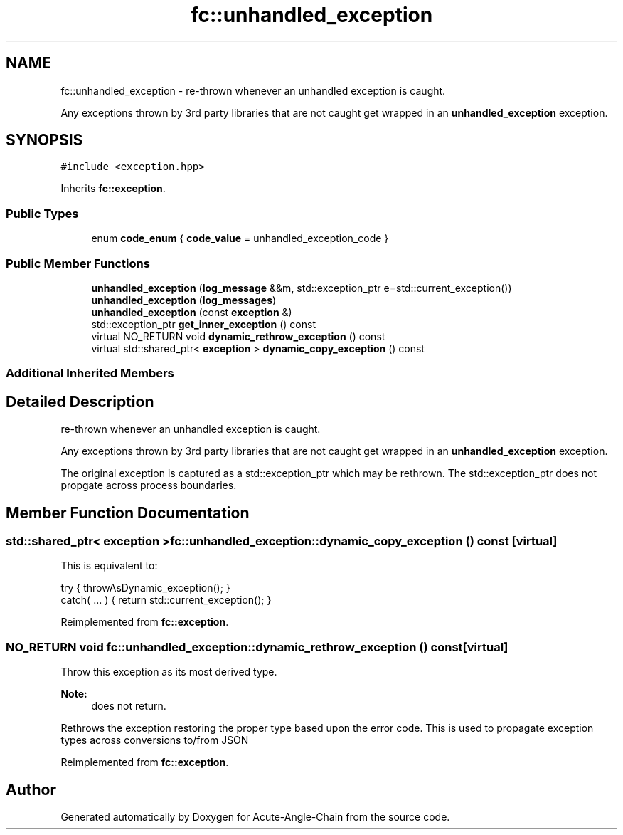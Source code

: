 .TH "fc::unhandled_exception" 3 "Sun Jun 3 2018" "Acute-Angle-Chain" \" -*- nroff -*-
.ad l
.nh
.SH NAME
fc::unhandled_exception \- re-thrown whenever an unhandled exception is caught\&.
.PP
Any exceptions thrown by 3rd party libraries that are not caught get wrapped in an \fBunhandled_exception\fP exception\&.  

.SH SYNOPSIS
.br
.PP
.PP
\fC#include <exception\&.hpp>\fP
.PP
Inherits \fBfc::exception\fP\&.
.SS "Public Types"

.in +1c
.ti -1c
.RI "enum \fBcode_enum\fP { \fBcode_value\fP = unhandled_exception_code }"
.br
.in -1c
.SS "Public Member Functions"

.in +1c
.ti -1c
.RI "\fBunhandled_exception\fP (\fBlog_message\fP &&m, std::exception_ptr e=std::current_exception())"
.br
.ti -1c
.RI "\fBunhandled_exception\fP (\fBlog_messages\fP)"
.br
.ti -1c
.RI "\fBunhandled_exception\fP (const \fBexception\fP &)"
.br
.ti -1c
.RI "std::exception_ptr \fBget_inner_exception\fP () const"
.br
.ti -1c
.RI "virtual NO_RETURN void \fBdynamic_rethrow_exception\fP () const"
.br
.ti -1c
.RI "virtual std::shared_ptr< \fBexception\fP > \fBdynamic_copy_exception\fP () const"
.br
.in -1c
.SS "Additional Inherited Members"
.SH "Detailed Description"
.PP 
re-thrown whenever an unhandled exception is caught\&.
.PP
Any exceptions thrown by 3rd party libraries that are not caught get wrapped in an \fBunhandled_exception\fP exception\&. 

The original exception is captured as a std::exception_ptr which may be rethrown\&. The std::exception_ptr does not propgate across process boundaries\&. 
.SH "Member Function Documentation"
.PP 
.SS "std::shared_ptr< \fBexception\fP > fc::unhandled_exception::dynamic_copy_exception () const\fC [virtual]\fP"
This is equivalent to: 
.PP
.nf
try { throwAsDynamic_exception(); }
catch( \&.\&.\&. ) { return std::current_exception(); }

.fi
.PP
 
.PP
Reimplemented from \fBfc::exception\fP\&.
.SS "NO_RETURN void fc::unhandled_exception::dynamic_rethrow_exception () const\fC [virtual]\fP"
Throw this exception as its most derived type\&.
.PP
\fBNote:\fP
.RS 4
does not return\&.
.RE
.PP
Rethrows the exception restoring the proper type based upon the error code\&. This is used to propagate exception types across conversions to/from JSON 
.PP
Reimplemented from \fBfc::exception\fP\&.

.SH "Author"
.PP 
Generated automatically by Doxygen for Acute-Angle-Chain from the source code\&.
